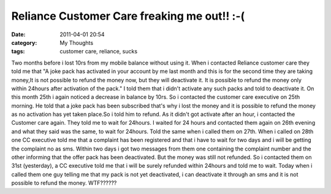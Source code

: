 Reliance Customer Care freaking me out!! :-(
############################################
:date: 2011-04-01 20:54
:category: My Thoughts
:tags: customer care, reliance, sucks

Two months before i lost 10rs from my mobile balance without using it.
When i contacted Reliance customer care they told me that "A joke pack
has activated in your account by me last month and this is for the
second time they are taking money,It is not possible to refund the money
now, but they will deactivate it. It is possible to refund the money
only within 24hours after activation of the pack." I told them that i
didn't activate any such packs and told to deactivate it. On this month
25th i again noticed a decrease in balance by 10rs. So i contacted the
customer care executive on 25th morning. He told that a joke pack has
been subscribed that's why i lost the money and it is possible to refund
the money as no activation has yet taken place.So i told him to refund.
As it didn't got activate after an hour, i contacted the Customer care
again. They told me to wait for 24hours. I waited for 24 hours and
contacted them again on 26th evening and what they said was the same, to
wait for 24hours. Told the same when i called them on 27th. When i
called on 28th one CC executive told me that a complaint has been
registered and that i have to wait for two days and i will be getting
the complaint no as sms. Within two days i got two messages from them
one containing the complaint number and the other informing that the
offer pack has been deactivated. But the money was still not refunded.
So i contacted them on 31st (yesterday), a CC executive told me that i
will be surely refunded within 24hours and told me to wait. Today when i
called them one guy telling me that my pack is not yet deactivated, i
can deactivate it through an sms and it is not possible to refund the
money. WTF??????

